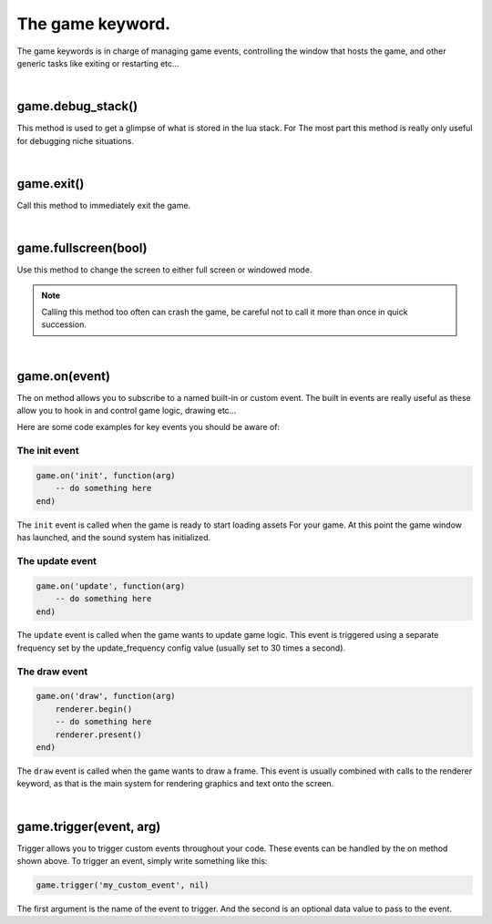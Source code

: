 =================
The game keyword.
=================

The game keywords is in charge of managing game events, controlling the 
window that hosts the game, and other generic tasks like exiting or restarting
etc...

|

game.debug_stack()
------------------
This method is used to get a glimpse of what is stored in the lua stack. For The
most part this method is really only useful for debugging niche situations.

|

game.exit()
-----------
Call this method to immediately exit the game.

|

game.fullscreen(bool)
---------------------
Use this method to change the screen to either full screen or windowed mode.

.. note::

	Calling this method too often can crash the game, be careful not to call it
	more than once in quick succession.

|

game.on(event)
--------------
The on method allows you to subscribe to a named built-in or custom event. The
built in events are really useful as these allow you to hook in and control
game logic, drawing etc...

Here are some code examples for key events you should be aware of:

The init event
^^^^^^^^^^^^^^

.. code-block:: lua

	game.on('init', function(arg)
	    -- do something here
	end)

The ``init`` event is called when the game is ready to start loading assets For
your game. At this point the game window has launched, and the sound system has
initialized.

The update event
^^^^^^^^^^^^^^^^

.. code-block:: lua

	game.on('update', function(arg)
	    -- do something here
	end)

The ``update`` event is called when the game wants to update game logic. This
event is triggered using a separate frequency set by the update_frequency config
value (usually set to 30 times a second).

The draw event
^^^^^^^^^^^^^^

.. code-block:: lua
	
	game.on('draw', function(arg)
	    renderer.begin()
	    -- do something here
	    renderer.present()
	end)

The ``draw`` event is called when the game wants to draw a frame. This event is
usually combined with calls to the renderer keyword, as that is the main system
for rendering graphics and text onto the screen.

|

game.trigger(event, arg)
------------------------

Trigger allows you to trigger custom events throughout your code. These events
can be handled by the on method shown above. To trigger an event, simply write
something like this:

.. code-block:: lua

    game.trigger('my_custom_event', nil)

The first argument is the name of the event to trigger. And the second is an
optional data value to pass to the event.
